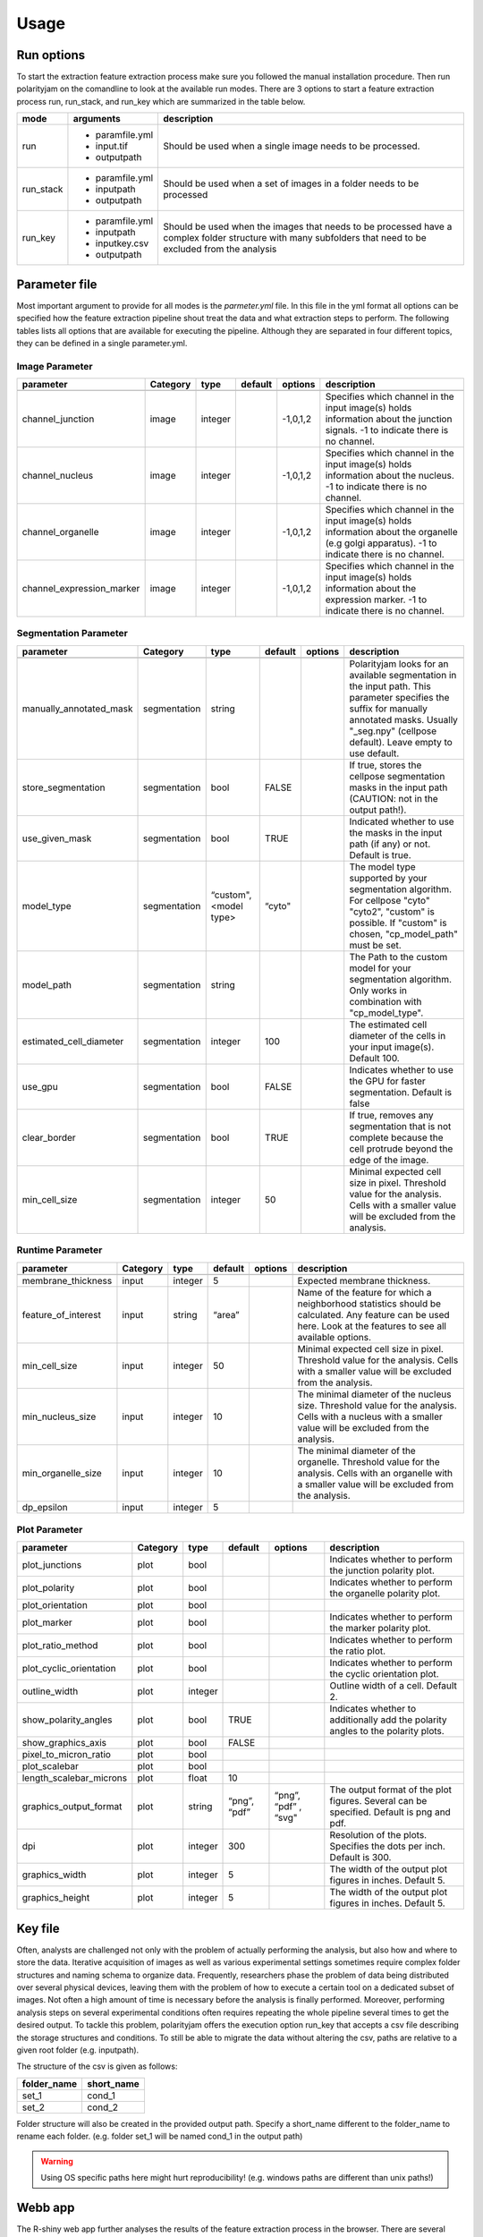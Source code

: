 Usage
=====



Run options
-----------
To start the extraction feature extraction process make sure you followed the manual installation
procedure. Then run polarityjam on the comandline to look at the available run modes.
There are 3 options to start a feature extraction process run, run_stack, and run_key which
are summarized in the table below.

+------------+--------------------------------------------------------------------------+------------------------------------------------------------------------------------------------------------------------------------------------------------+
| mode       | arguments                                                                | description                                                                                                                                                |
+============+==========================================================================+============================================================================================================================================================+
| run        | - paramfile.yml                                                          | Should be used when a single image needs to be processed.                                                                                                  |
|            | - input.tif                                                              |                                                                                                                                                            |
|            | - outputpath                                                             |                                                                                                                                                            |
+------------+--------------------------------------------------------------------------+------------------------------------------------------------------------------------------------------------------------------------------------------------+
| run_stack  | - paramfile.yml                                                          | Should be used when a set of images in a folder needs to be processed                                                                                      |
|            | - inputpath                                                              |                                                                                                                                                            |
|            | - outputpath                                                             |                                                                                                                                                            |
+------------+--------------------------------------------------------------------------+------------------------------------------------------------------------------------------------------------------------------------------------------------+
| run_key    | - paramfile.yml                                                          | Should be used when the images that needs to be processed have a complex folder structure with many subfolders that need to be excluded from the analysis  |
|            | - inputpath                                                              |                                                                                                                                                            |
|            | - inputkey.csv                                                           |                                                                                                                                                            |
|            | - outputpath                                                             |                                                                                                                                                            |
+------------+--------------------------------------------------------------------------+------------------------------------------------------------------------------------------------------------------------------------------------------------+


Parameter file
--------------

Most important argument to provide for all modes is the `parmeter.yml` file. In this file in the yml format all options
can be specified how the feature extraction pipeline shout treat the data and what extraction steps to perform.
The following tables lists all options that are available for executing the pipeline. Although they are separated in
four different topics, they can be defined in a single parameter.yml.


Image Parameter
+++++++++++++++

+----------------------------+---------------+-------------------------+----------+-------------+------------------------------------------------------------------------------------------------------------------------------------------------------------------+
| parameter                  | Category      | type                    | default  | options     | description                                                                                                                                                      |
+============================+===============+=========================+==========+=============+==================================================================================================================================================================+
+----------------------------+---------------+-------------------------+----------+-------------+------------------------------------------------------------------------------------------------------------------------------------------------------------------+
| channel_junction           | image         | integer                 |          | -1,0,1,2    | Specifies which channel in the input image(s) holds information about the junction signals. -1 to indicate there is no channel.                                  |
+----------------------------+---------------+-------------------------+----------+-------------+------------------------------------------------------------------------------------------------------------------------------------------------------------------+
| channel_nucleus            | image         | integer                 |          | -1,0,1,2    | Specifies which channel in the input image(s) holds information about the nucleus. -1 to indicate there is no channel.                                           |
+----------------------------+---------------+-------------------------+----------+-------------+------------------------------------------------------------------------------------------------------------------------------------------------------------------+
| channel_organelle          | image         | integer                 |          | -1,0,1,2    | Specifies which channel in the input image(s) holds information about the organelle (e.g golgi apparatus). -1 to indicate there is no channel.                   |
+----------------------------+---------------+-------------------------+----------+-------------+------------------------------------------------------------------------------------------------------------------------------------------------------------------+
| channel_expression_marker  | image         | integer                 |          | -1,0,1,2    | Specifies which channel in the input image(s) holds information about the expression marker. -1 to indicate there is no channel.                                 |
+----------------------------+---------------+-------------------------+----------+-------------+------------------------------------------------------------------------------------------------------------------------------------------------------------------+


Segmentation Parameter
++++++++++++++++++++++

+--------------------------+---------------+-------------------------+----------+-------------+------------------------------------------------------------------------------------------------------------------------------------------------------------------------------------------------------------+
| parameter                | Category      | type                    | default  | options     | description                                                                                                                                                                                                |
+==========================+===============+=========================+==========+=============+============================================================================================================================================================================================================+
+--------------------------+---------------+-------------------------+----------+-------------+------------------------------------------------------------------------------------------------------------------------------------------------------------------------------------------------------------+
| manually_annotated_mask  | segmentation  | string                  |          |             | Polarityjam looks for an available segmentation in the input path. This parameter specifies the suffix for manually annotated masks. Usually "_seg.npy" (cellpose default). Leave empty to use default.    |
+--------------------------+---------------+-------------------------+----------+-------------+------------------------------------------------------------------------------------------------------------------------------------------------------------------------------------------------------------+
| store_segmentation       | segmentation  | bool                    | FALSE    |             | If true, stores the cellpose segmentation masks in the input path (CAUTION: not in the output path!).                                                                                                      |
+--------------------------+---------------+-------------------------+----------+-------------+------------------------------------------------------------------------------------------------------------------------------------------------------------------------------------------------------------+
| use_given_mask           | segmentation  | bool                    | TRUE     |             | Indicated whether to use the masks in the input path (if any) or not. Default is true.                                                                                                                     |
+--------------------------+---------------+-------------------------+----------+-------------+------------------------------------------------------------------------------------------------------------------------------------------------------------------------------------------------------------+
| model_type               | segmentation  | “custom", <model type>  | “cyto"   |             | The model type supported by your segmentation algorithm. For cellpose "cyto"  "cyto2", "custom" is possible. If "custom" is chosen, "cp_model_path" must be set.                                           |
+--------------------------+---------------+-------------------------+----------+-------------+------------------------------------------------------------------------------------------------------------------------------------------------------------------------------------------------------------+
| model_path               | segmentation  | string                  |          |             | The Path to the custom model for your segmentation algorithm. Only works in combination with "cp_model_type".                                                                                              |
+--------------------------+---------------+-------------------------+----------+-------------+------------------------------------------------------------------------------------------------------------------------------------------------------------------------------------------------------------+
| estimated_cell_diameter  | segmentation  | integer                 | 100      |             | The estimated cell diameter of the cells in your input image(s). Default 100.                                                                                                                              |
+--------------------------+---------------+-------------------------+----------+-------------+------------------------------------------------------------------------------------------------------------------------------------------------------------------------------------------------------------+
| use_gpu                  | segmentation  | bool                    | FALSE    |             | Indicates whether to use the GPU for faster segmentation. Default is false                                                                                                                                 |
+--------------------------+---------------+-------------------------+----------+-------------+------------------------------------------------------------------------------------------------------------------------------------------------------------------------------------------------------------+
| clear_border             | segmentation  | bool                    | TRUE     |             | If true, removes any segmentation that is not complete because the cell protrude beyond the edge of the image.                                                                                             |
+--------------------------+---------------+-------------------------+----------+-------------+------------------------------------------------------------------------------------------------------------------------------------------------------------------------------------------------------------+
| min_cell_size            | segmentation  | integer                 | 50       |             | Minimal expected cell size in pixel. Threshold value for the analysis. Cells with a smaller value will be excluded from the analysis.                                                                      |
+--------------------------+---------------+-------------------------+----------+-------------+------------------------------------------------------------------------------------------------------------------------------------------------------------------------------------------------------------+


Runtime Parameter
+++++++++++++++++


+----------------------------+---------------+-------------------------+----------+-------------+------------------------------------------------------------------------------------------------------------------------------------------------------------------+
| parameter                  | Category      | type                    | default  | options     | description                                                                                                                                                      |
+============================+===============+=========================+==========+=============+==================================================================================================================================================================+
+----------------------------+---------------+-------------------------+----------+-------------+------------------------------------------------------------------------------------------------------------------------------------------------------------------+
| membrane_thickness         | input         | integer                 | 5        |             | Expected membrane thickness.                                                                                                                                     |
+----------------------------+---------------+-------------------------+----------+-------------+------------------------------------------------------------------------------------------------------------------------------------------------------------------+
| feature_of_interest        | input         | string                  | “area”   |             | Name of the feature for which a neighborhood statistics should be calculated. Any feature can be used here. Look at the features to see all available options.   |
+----------------------------+---------------+-------------------------+----------+-------------+------------------------------------------------------------------------------------------------------------------------------------------------------------------+
| min_cell_size              | input         | integer                 | 50       |             | Minimal expected cell size in pixel. Threshold value for the analysis. Cells with a smaller value will be excluded from the analysis.                            |
+----------------------------+---------------+-------------------------+----------+-------------+------------------------------------------------------------------------------------------------------------------------------------------------------------------+
| min_nucleus_size           | input         | integer                 | 10       |             | The minimal diameter of the nucleus size. Threshold value for the analysis. Cells with a nucleus with a smaller value will be excluded from the analysis.        |
+----------------------------+---------------+-------------------------+----------+-------------+------------------------------------------------------------------------------------------------------------------------------------------------------------------+
| min_organelle_size         | input         | integer                 | 10       |             | The minimal diameter of the organelle. Threshold value for the analysis. Cells with an organelle with a smaller value will be excluded from the analysis.        |
+----------------------------+---------------+-------------------------+----------+-------------+------------------------------------------------------------------------------------------------------------------------------------------------------------------+
| dp_epsilon                 | input         | integer                 | 5        |             |                                                                                                                                                                  |
+----------------------------+---------------+-------------------------+----------+-------------+------------------------------------------------------------------------------------------------------------------------------------------------------------------+


Plot Parameter
++++++++++++++

+--------------------------+-----------+----------+---------------+-----------------------+-------------------------------------------------------------------------------------------+
| parameter                | Category  | type     | default       | options               | description                                                                               |
+==========================+===========+==========+===============+=======================+===========================================================================================+
| plot_junctions           | plot      | bool     |               |                       | Indicates whether to perform the junction polarity plot.                                  |
+--------------------------+-----------+----------+---------------+-----------------------+-------------------------------------------------------------------------------------------+
| plot_polarity            | plot      | bool     |               |                       | Indicates whether to perform the organelle polarity plot.                                 |
+--------------------------+-----------+----------+---------------+-----------------------+-------------------------------------------------------------------------------------------+
| plot_orientation         | plot      | bool     |               |                       |                                                                                           |
+--------------------------+-----------+----------+---------------+-----------------------+-------------------------------------------------------------------------------------------+
| plot_marker              | plot      | bool     |               |                       | Indicates whether to perform the marker polarity plot.                                    |
+--------------------------+-----------+----------+---------------+-----------------------+-------------------------------------------------------------------------------------------+
| plot_ratio_method        | plot      | bool     |               |                       | Indicates whether to perform the ratio plot.                                              |
+--------------------------+-----------+----------+---------------+-----------------------+-------------------------------------------------------------------------------------------+
| plot_cyclic_orientation  | plot      | bool     |               |                       | Indicates whether to perform the cyclic orientation plot.                                 |
+--------------------------+-----------+----------+---------------+-----------------------+-------------------------------------------------------------------------------------------+
| outline_width            | plot      | integer  |               |                       | Outline width of a cell. Default 2.                                                       |
+--------------------------+-----------+----------+---------------+-----------------------+-------------------------------------------------------------------------------------------+
| show_polarity_angles     | plot      | bool     | TRUE          |                       | Indicates whether to additionally add the polarity angles to the polarity plots.          |
+--------------------------+-----------+----------+---------------+-----------------------+-------------------------------------------------------------------------------------------+
| show_graphics_axis       | plot      | bool     | FALSE         |                       |                                                                                           |
+--------------------------+-----------+----------+---------------+-----------------------+-------------------------------------------------------------------------------------------+
| pixel_to_micron_ratio    | plot      | bool     |               |                       |                                                                                           |
+--------------------------+-----------+----------+---------------+-----------------------+-------------------------------------------------------------------------------------------+
| plot_scalebar            | plot      | bool     |               |                       |                                                                                           |
+--------------------------+-----------+----------+---------------+-----------------------+-------------------------------------------------------------------------------------------+
| length_scalebar_microns  | plot      | float    | 10            |                       |                                                                                           |
+--------------------------+-----------+----------+---------------+-----------------------+-------------------------------------------------------------------------------------------+
| graphics_output_format   | plot      | string   | “png”, “pdf”  | “png”, “pdf” , “svg"  | The output format of the plot figures. Several can be specified. Default is png and pdf.  |
+--------------------------+-----------+----------+---------------+-----------------------+-------------------------------------------------------------------------------------------+
| dpi                      | plot      | integer  | 300           |                       | Resolution of the plots. Specifies the dots per inch. Default is 300.                     |
+--------------------------+-----------+----------+---------------+-----------------------+-------------------------------------------------------------------------------------------+
| graphics_width           | plot      | integer  | 5             |                       | The width of the output plot figures in inches. Default 5.                                |
+--------------------------+-----------+----------+---------------+-----------------------+-------------------------------------------------------------------------------------------+
| graphics_height          | plot      | integer  | 5             |                       | The width of the output plot figures in inches. Default 5.                                |
+--------------------------+-----------+----------+---------------+-----------------------+-------------------------------------------------------------------------------------------+



Key file
--------

Often, analysts are challenged not only with the problem of actually performing the analysis,
but also how and where to store the data. Iterative acquisition of images as well as various
experimental settings sometimes require complex folder structures and naming schema to organize data.
Frequently, researchers phase the problem of data being distributed over several physical devices,
leaving them with the problem of how to execute a certain tool on a dedicated subset of images.
Not often a high amount of time is necessary before the analysis is finally performed.
Moreover, performing analysis steps on several experimental conditions often requires repeating the
whole pipeline several times to get the desired output. To tackle this problem,
polarityjam offers the execution option run_key that accepts a csv file describing the storage
structures and conditions. To still be able to migrate the data without altering the csv,
paths are relative to a given root folder (e.g. inputpath).

The structure of the csv is given as follows:


+--------------+-------------+
| folder_name  | short_name  |
+==============+=============+
| set_1        | cond_1      |
+--------------+-------------+
| set_2        | cond_2      |
+--------------+-------------+


Folder structure will also be created in the provided output path. Specify a short_name different to the folder_name to rename each folder. (e.g. folder set_1 will be named cond_1 in the output path)

.. warning::
    Using OS specific paths here might hurt reproducibility! (e.g. windows paths are different than unix paths!)

Webb app
--------

The R-shiny web app further analyses the results of the feature extraction process in the browser.
There are several statistics available which parameters can be adapted during runtime to immediately
observe the change in the corresponding visualization. Thus, exploring the data and revealing
interesting patterns is heavily facilitated. To get to know more about the statics jump to circular
statistics and continue reading or visit the method section.


Testing
-------

We use a testing framework to make sure outcomes are as expected. To run the software with our example data provided
in the package use the following command:

.. code-block:: console

    polarityjam_test

This will not keep the output on the disk. To look at the output of the tests specify a target folder:

.. code-block:: console

    polarityjam_test --target-folder=/tmp/mytarget



